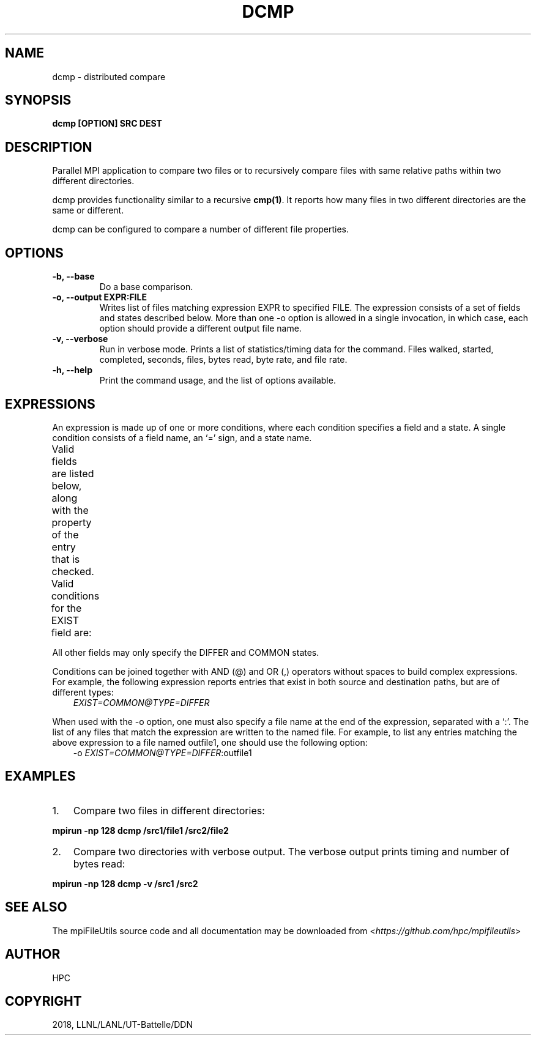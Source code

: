 .\" Man page generated from reStructuredText.
.
.TH "DCMP" "1" "Aug 20, 2018" "0.8" "mpiFileUtils"
.SH NAME
dcmp \- distributed compare
.
.nr rst2man-indent-level 0
.
.de1 rstReportMargin
\\$1 \\n[an-margin]
level \\n[rst2man-indent-level]
level margin: \\n[rst2man-indent\\n[rst2man-indent-level]]
-
\\n[rst2man-indent0]
\\n[rst2man-indent1]
\\n[rst2man-indent2]
..
.de1 INDENT
.\" .rstReportMargin pre:
. RS \\$1
. nr rst2man-indent\\n[rst2man-indent-level] \\n[an-margin]
. nr rst2man-indent-level +1
.\" .rstReportMargin post:
..
.de UNINDENT
. RE
.\" indent \\n[an-margin]
.\" old: \\n[rst2man-indent\\n[rst2man-indent-level]]
.nr rst2man-indent-level -1
.\" new: \\n[rst2man-indent\\n[rst2man-indent-level]]
.in \\n[rst2man-indent\\n[rst2man-indent-level]]u
..
.SH SYNOPSIS
.sp
\fBdcmp [OPTION] SRC DEST\fP
.SH DESCRIPTION
.sp
Parallel MPI application to compare two files or to recursively compare
files with same relative paths within two different directories.
.sp
dcmp provides functionality similar to a recursive \fBcmp(1)\fP\&. It reports
how many files in two different directories are the same or different.
.sp
dcmp can be configured to compare a number of different file properties.
.SH OPTIONS
.INDENT 0.0
.TP
.B \-b, \-\-base
Do a base comparison.
.UNINDENT
.INDENT 0.0
.TP
.B \-o, \-\-output EXPR:FILE
Writes list of files matching expression EXPR to specified FILE.
The expression consists of a set of fields and states described below.
More than one \-o option is allowed in a single invocation,
in which case, each option should provide a different output file name.
.UNINDENT
.INDENT 0.0
.TP
.B \-v, \-\-verbose
Run in verbose mode. Prints a list of statistics/timing data for the
command. Files walked, started, completed, seconds, files, bytes
read, byte rate, and file rate.
.UNINDENT
.INDENT 0.0
.TP
.B \-h, \-\-help
Print the command usage, and the list of options available.
.UNINDENT
.SH EXPRESSIONS
.sp
An expression is made up of one or more conditions, where each condition specifies a field and a state.
A single condition consists of a field name, an ‘=’ sign, and a state name.
.sp
Valid fields are listed below, along with the property of the entry that is checked.
.TS
center;
|l|l|.
_
T{
Field
T}	T{
Property of entry
T}
_
T{
EXIST
T}	T{
whether entry exists
T}
_
T{
TYPE
T}	T{
type of entry, e.g., regular file, directory, symlink
T}
_
T{
SIZE
T}	T{
size of entry in bytes, if a regular file
T}
_
T{
UID
T}	T{
user id of entry
T}
_
T{
GID
T}	T{
group id of entry
T}
_
T{
ATIME
T}	T{
time of last access
T}
_
T{
MTIME
T}	T{
time of last modification
T}
_
T{
CTIME
T}	T{
time of last status change
T}
_
T{
PERM
T}	T{
permission bits of entry
T}
_
T{
ACL
T}	T{
ACLs associated with entry, if any
T}
_
T{
CONTENT
T}	T{
file contents of entry, byte\-for\-byte comparision, if a regular file
T}
_
.TE
.sp
Valid conditions for the EXIST field are:
.TS
center;
|l|l|.
_
T{
Condition
T}	T{
Meaning
T}
_
T{
EXIST=SRC_ONLY
T}	T{
entry exists only in source path
T}
_
T{
EXIST=DST_ONLY
T}	T{
entry exists only in destination path
T}
_
T{
EXIST=DIFFER
T}	T{
entry exists in either source or destination, but not both
T}
_
T{
EXIST=COMMON
T}	T{
entry exists in both source and destination
T}
_
.TE
.sp
All other fields may only specify the DIFFER and COMMON states.
.sp
Conditions can be joined together with AND (@) and OR (,) operators without spaces to build complex expressions.
For example, the following expression reports entries that exist in both source and destination paths, but are of different types:
.INDENT 0.0
.INDENT 3.5
\fI\%EXIST=COMMON@TYPE=DIFFER\fP
.UNINDENT
.UNINDENT
.sp
When used with the \-o option, one must also specify a file name at the end of the expression, separated with a ‘:’.
The list of any files that match the expression are written to the named file.
For example, to list any entries matching the above expression to a file named outfile1,
one should use the following option:
.INDENT 0.0
.INDENT 3.5
\-o \fI\%EXIST=COMMON@TYPE=DIFFER\fP:outfile1
.UNINDENT
.UNINDENT
.SH EXAMPLES
.INDENT 0.0
.IP 1. 3
Compare two files in different directories:
.UNINDENT
.sp
\fBmpirun \-np 128 dcmp /src1/file1 /src2/file2\fP
.INDENT 0.0
.IP 2. 3
Compare two directories with verbose output. The verbose output
prints timing and number of bytes read:
.UNINDENT
.sp
\fBmpirun \-np 128 dcmp \-v /src1 /src2\fP
.SH SEE ALSO
.sp
The mpiFileUtils source code and all documentation may be downloaded
from <\fI\%https://github.com/hpc/mpifileutils\fP>
.SH AUTHOR
HPC
.SH COPYRIGHT
2018, LLNL/LANL/UT-Battelle/DDN
.\" Generated by docutils manpage writer.
.
